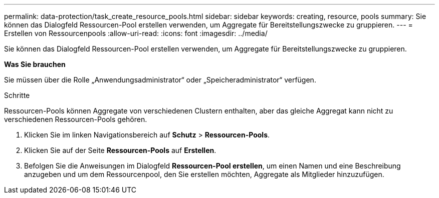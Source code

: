 ---
permalink: data-protection/task_create_resource_pools.html 
sidebar: sidebar 
keywords: creating, resource, pools 
summary: Sie können das Dialogfeld Ressourcen-Pool erstellen verwenden, um Aggregate für Bereitstellungszwecke zu gruppieren. 
---
= Erstellen von Ressourcenpools
:allow-uri-read: 
:icons: font
:imagesdir: ../media/


[role="lead"]
Sie können das Dialogfeld Ressourcen-Pool erstellen verwenden, um Aggregate für Bereitstellungszwecke zu gruppieren.

*Was Sie brauchen*

Sie müssen über die Rolle „Anwendungsadministrator“ oder „Speicheradministrator“ verfügen.

.Schritte
Ressourcen-Pools können Aggregate von verschiedenen Clustern enthalten, aber das gleiche Aggregat kann nicht zu verschiedenen Ressourcen-Pools gehören.

. Klicken Sie im linken Navigationsbereich auf *Schutz* > *Ressourcen-Pools*.
. Klicken Sie auf der Seite *Ressourcen-Pools* auf *Erstellen*.
. Befolgen Sie die Anweisungen im Dialogfeld *Ressourcen-Pool erstellen*, um einen Namen und eine Beschreibung anzugeben und um dem Ressourcenpool, den Sie erstellen möchten, Aggregate als Mitglieder hinzuzufügen.

